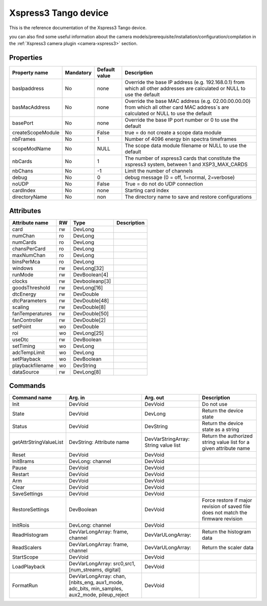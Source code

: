 Xspress3 Tango device
=====================

This is the reference documentation of the Xspress3 Tango device.

you can also find some useful information about the camera models/prerequisite/installation/configuration/compilation in the :ref:`Xspress3 camera plugin <camera-xspress3>` section.


Properties
----------

================= =============== =============== =========================================================================
Property name	  Mandatory       Default value   Description
================= =============== =============== =========================================================================
basIpaddress      No		  none            Override the base IP address (e.g. 192.168.0.1)
                                                  from which all other addresses are calculated or NULL to use the default
basMacAddress     No              none            Override the base MAC address (e.g. 02.00.00.00.00)
                                                  from which all other card MAC address`s are calculated or NULL to use the default
basePort          No              none            Override the base IP port number or 0 to use the default
createScopeModule No              False           true = do not create a scope data module
nbFrames          No              1               Number of 4096 energy bin spectra timeframes
scopeModName      No              NULL            The scope data module filename or NULL to use the default
nbCards           No              1               The number of xspress3 cards that constitute the xspress3 system,
                                                  between 1 and  XSP3_MAX_CARDS
nbChans           No              -1              Limit the number of channels
debug             No              0               debug message (0 = off, 1=normal, 2=verbose)
noUDP             No              False           True = do not do UDP connection
cardIndex         No              none            Starting card index
directoryName     No              non             The directory name to save and restore configurations
================= =============== =============== =========================================================================



Attributes
----------
======================= ======= ======================= ======================================================================
Attribute name		RW	Type			Description
======================= ======= ======================= ======================================================================
card			rw	DevLong
numChan                 ro      DevLong
numCards                ro      DevLong
chansPerCard            ro      DevLong
maxNumChan              ro      DevLong
binsPerMca              ro      DevLong
windows                 rw      DevLong[32]
runMode                 rw      DevBoolean[4]
clocks                  rw      Devbooleanp[3]
goodsThreshold          rw      DevLong[16]
dtcEnergy               rw      DevDouble
dtcParameters           rw      DevDouble[48]
scaling                 rw      DevDouble[8]
fanTemperatures         rw      DevDouble[50]
fanController           rw      DevDouble[2]
setPoint                wo      DevDouble
roi                     wo      DevLong[25]
useDtc                  rw      DevBoolean
setTiming               wo      DevLong
adcTempLimit            wo      DevLong
setPlayback             wo      DevBoolean
playbackfilename        wo      DevString
dataSource              rw      DevLong[8]	
======================= ======= ======================= ======================================================================

Commands
--------

=======================	================ ======================= ===========================================
Command name		Arg. in		 Arg. out		 Description
=======================	================ ======================= ===========================================
Init			DevVoid 	 DevVoid                 Do not use
State			DevVoid		 DevLong                 Return the device state
Status			DevVoid		 DevString               Return the device state as a string
getAttrStringValueList	DevString:	 DevVarStringArray:      Return the authorized string value list for
			Attribute name	 String value list       a given attribute name
Reset                   DevVoid          DevVoid
InitBrams               DevLong:         DevVoid
                        channel
Pause                   DevVoid          DevVoid
Restart                 DevVoid          DevVoid
Arm                     DevVoid          DevVoid
Clear                   DevVoid          DevVoid
SaveSettings            DevVoid          DevVoid
RestoreSettings         DevBoolean       DevVoid                 Force restore if major revision of saved file
                                                                 does not match the firmware revision
InitRois                DevLong:         DevVoid                 
                        channel
ReadHistogram           DevVarLongArray: DevVarULongArray:       Return the histogram data
                        frame, channel         
ReadScalers             DevVarLongArray: DevVarULongArray:       Return the scaler data
                        frame, channel
StartScope              DevVoid          DevVoid
LoadPlayback            DevVarLongArray: DevVoid                                  
                        src0,src1,
                        [num_streams,
                        digital]
FormatRun               DevVarLongArray: DevVoid
                        chan,[nbits_eng,
                        aux1_mode,
                        adc_bits,
			min_samples,
			aux2_mode,
			pileup_reject
=======================	================ ======================= ===========================================

